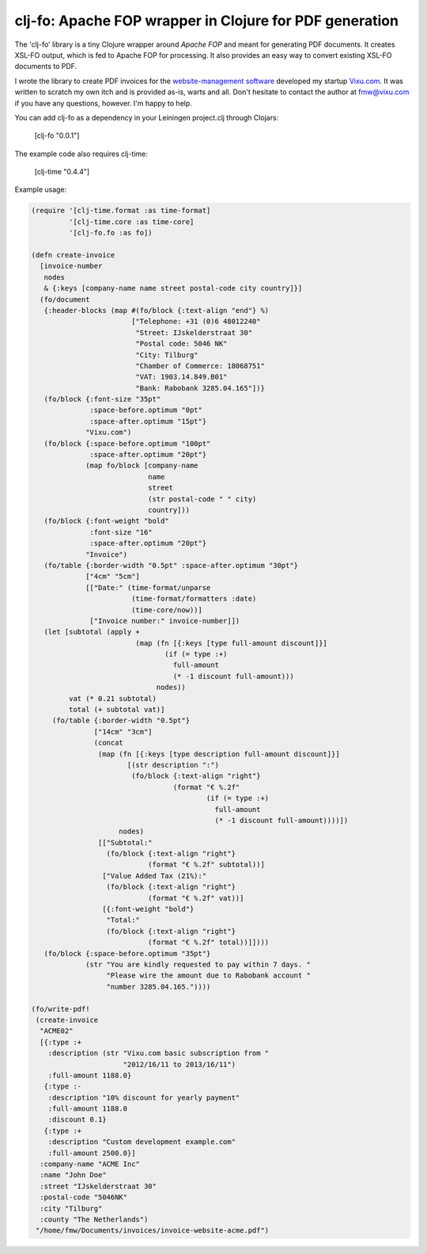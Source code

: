 ========================================================
clj-fo: Apache FOP wrapper in Clojure for PDF generation
========================================================

The 'clj-fo' library is a tiny Clojure wrapper around `Apache FOP` and
meant for generating PDF documents. It creates XSL-FO output, which is
fed to Apache FOP for processing. It also provides an easy way to
convert existing XSL-FO documents to PDF.

I wrote the library to create PDF invoices for the
`website-management software`_ developed my startup `Vixu.com`_. It
was written to scratch my own itch and is provided as-is, warts and
all. Don't hesitate to contact the author at fmw@vixu.com if you have
any questions, however. I'm happy to help.

You can add clj-fo as a dependency in your Leiningen project.clj
through Clojars:

    [clj-fo "0.0.1"]

The example code also requires clj-time:

    [clj-time "0.4.4"]

Example usage:

.. code:: clojure

    (require '[clj-time.format :as time-format]
             '[clj-time.core :as time-core]
             '[clj-fo.fo :as fo])

    (defn create-invoice
      [invoice-number
       nodes
       & {:keys [company-name name street postal-code city country]}]
      (fo/document
       {:header-blocks (map #(fo/block {:text-align "end"} %)
                            ["Telephone: +31 (0)6 48012240"
                             "Street: IJskelderstraat 30"
                             "Postal code: 5046 NK"
                             "City: Tilburg"
                             "Chamber of Commerce: 18068751"
                             "VAT: 1903.14.849.B01"
                             "Bank: Rabobank 3285.04.165"])}
       (fo/block {:font-size "35pt"
                  :space-before.optimum "0pt"
                  :space-after.optimum "15pt"}
                 "Vixu.com")
       (fo/block {:space-before.optimum "100pt"
                  :space-after.optimum "20pt"}
                 (map fo/block [company-name
                                name
                                street
                                (str postal-code " " city)
                                country]))
       (fo/block {:font-weight "bold"
                  :font-size "16"
                  :space-after.optimum "20pt"}
                 "Invoice")
       (fo/table {:border-width "0.5pt" :space-after.optimum "30pt"}
                 ["4cm" "5cm"]
                 [["Date:" (time-format/unparse
                            (time-format/formatters :date)
                            (time-core/now))]
                  ["Invoice number:" invoice-number]])
       (let [subtotal (apply +
                             (map (fn [{:keys [type full-amount discount]}]
                                    (if (= type :+)
                                      full-amount
                                      (* -1 discount full-amount)))  
                                  nodes))
             vat (* 0.21 subtotal)
             total (+ subtotal vat)]
         (fo/table {:border-width "0.5pt"}
                   ["14cm" "3cm"]
                   (concat
                    (map (fn [{:keys [type description full-amount discount]}]
                           [(str description ":")
                            (fo/block {:text-align "right"}
                                      (format "€ %.2f"
                                              (if (= type :+)
                                                full-amount
                                                (* -1 discount full-amount))))])
                         nodes)
                    [["Subtotal:"
                      (fo/block {:text-align "right"}
                                (format "€ %.2f" subtotal))]
                     ["Value Added Tax (21%):"
                      (fo/block {:text-align "right"}
                                (format "€ %.2f" vat))]
                     [{:font-weight "bold"}
                      "Total:"
                      (fo/block {:text-align "right"}
                                (format "€ %.2f" total))]])))
       (fo/block {:space-before.optimum "35pt"}
                 (str "You are kindly requested to pay within 7 days. "
                      "Please wire the amount due to Rabobank account "
                      "number 3285.04.165."))))
    
    (fo/write-pdf!
     (create-invoice
      "ACME02"
      [{:type :+
        :description (str "Vixu.com basic subscription from "
                          "2012/16/11 to 2013/16/11")
        :full-amount 1188.0}
       {:type :-
        :description "10% discount for yearly payment"
        :full-amount 1188.0
        :discount 0.1}
       {:type :+
        :description "Custom development example.com"
        :full-amount 2500.0}]
      :company-name "ACME Inc"
      :name "John Doe"
      :street "IJskelderstraat 30"
      :postal-code "5046NK"
      :city "Tilburg"
      :county "The Netherlands")
     "/home/fmw/Documents/invoices/invoice-website-acme.pdf")

.. _`Apache FOP`: http://xmlgraphics.apache.org/fop/
.. _`XSL-FO`: http://en.wikipedia.org/wiki/XSL_Formatting_Objects
.. _`website-management software`: https:/github.com/fmw/vix
.. _`Vixu.com`: http:/www.vixu.com/
